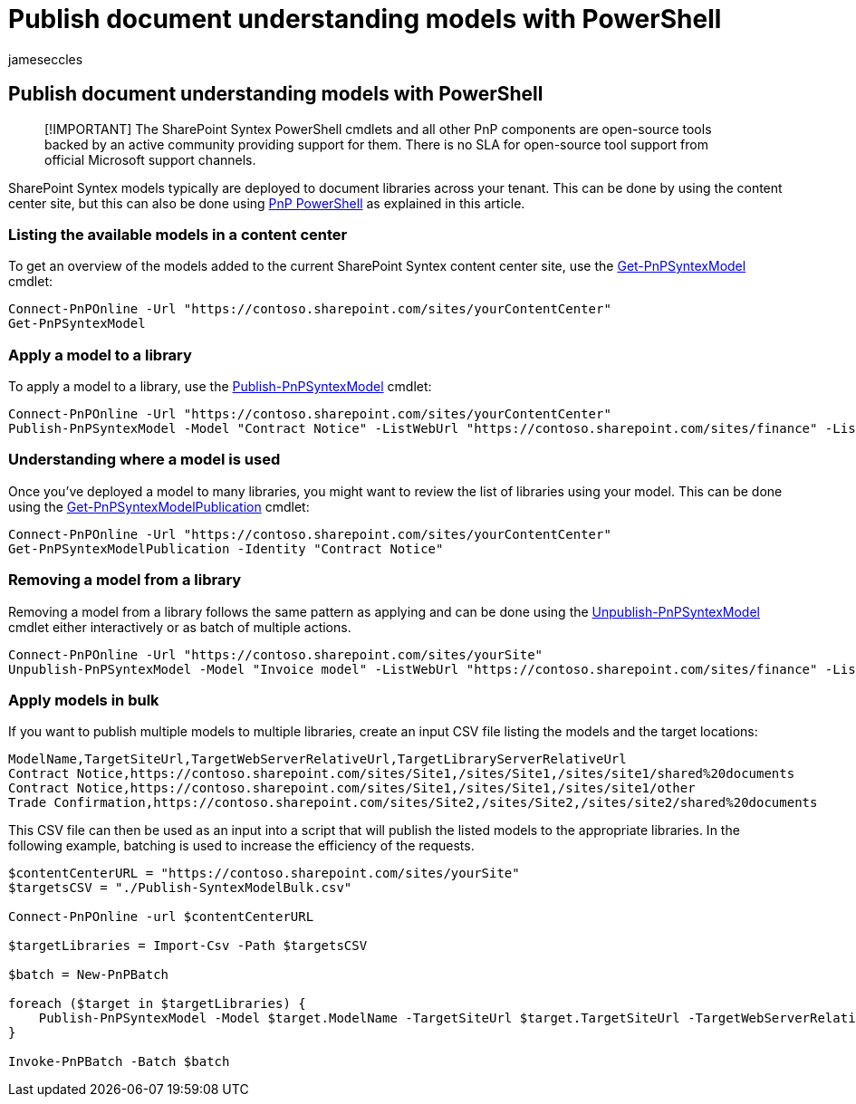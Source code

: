 = Publish document understanding models with PowerShell
:audience: admin
:author: jameseccles
:description: Learn how to publish a SharePoint Syntex document understanding models with PowerShell.
:manager: serdars
:ms.author: jaeccles
:ms.collection: ["enabler-strategic", "m365initiative-syntex"]
:ms.localizationpriority: medium
:ms.reviewer: ssquires
:ms.service: microsoft-365-enterprise
:ms.topic: article
:search.appverid: MET150

== Publish document understanding models with PowerShell

____
[!IMPORTANT] The SharePoint Syntex PowerShell cmdlets and all other PnP components are open-source tools backed by an active community providing support for them.
There is no SLA for open-source tool support from official Microsoft support channels.
____

SharePoint Syntex models typically are deployed to document libraries across your tenant.
This can be done by using the content center site, but this can also be done using https://pnp.github.io/powershell/[PnP PowerShell] as explained in this article.

=== Listing the available models in a content center

To get an overview of the models added to the current SharePoint Syntex content center site, use the https://pnp.github.io/powershell/cmdlets/Get-PnPSyntexModel.html[Get-PnPSyntexModel] cmdlet:

[,powershell]
----
Connect-PnPOnline -Url "https://contoso.sharepoint.com/sites/yourContentCenter"
Get-PnPSyntexModel
----

=== Apply a model to a library

To apply a model to a library, use the https://pnp.github.io/powershell/cmdlets/Publish-PnPSyntexModel.html[Publish-PnPSyntexModel] cmdlet:

[,powershell]
----
Connect-PnPOnline -Url "https://contoso.sharepoint.com/sites/yourContentCenter"
Publish-PnPSyntexModel -Model "Contract Notice" -ListWebUrl "https://contoso.sharepoint.com/sites/finance" -List "Documents"
----

=== Understanding where a model is used

Once you've deployed a model to many libraries, you might want to review the list of libraries using your model.
This can be done using the https://pnp.github.io/powershell/cmdlets/Get-PnPSyntexModelPublication.html[Get-PnPSyntexModelPublication] cmdlet:

[,powershell]
----
Connect-PnPOnline -Url "https://contoso.sharepoint.com/sites/yourContentCenter"
Get-PnPSyntexModelPublication -Identity "Contract Notice"
----

=== Removing a model from a library

Removing a model from a library follows the same pattern as applying and can be done using the https://pnp.github.io/powershell/cmdlets/Unpublish-PnPSyntexModel.html[Unpublish-PnPSyntexModel] cmdlet either interactively or as batch of multiple actions.

[,powershell]
----
Connect-PnPOnline -Url "https://contoso.sharepoint.com/sites/yourSite"
Unpublish-PnPSyntexModel -Model "Invoice model" -ListWebUrl "https://contoso.sharepoint.com/sites/finance" -List "Documents"
----

=== Apply models in bulk

If you want to publish multiple models to multiple libraries, create an input CSV file listing the models and the target locations:

[,csv]
----
ModelName,TargetSiteUrl,TargetWebServerRelativeUrl,TargetLibraryServerRelativeUrl
Contract Notice,https://contoso.sharepoint.com/sites/Site1,/sites/Site1,/sites/site1/shared%20documents
Contract Notice,https://contoso.sharepoint.com/sites/Site1,/sites/Site1,/sites/site1/other
Trade Confirmation,https://contoso.sharepoint.com/sites/Site2,/sites/Site2,/sites/site2/shared%20documents
----

This CSV file can then be used as an input into a script that will publish the listed models to the appropriate libraries.
In the following example, batching is used to increase the efficiency of the requests.

[,powershell]
----
$contentCenterURL = "https://contoso.sharepoint.com/sites/yourSite"
$targetsCSV = "./Publish-SyntexModelBulk.csv"

Connect-PnPOnline -url $contentCenterURL

$targetLibraries = Import-Csv -Path $targetsCSV

$batch = New-PnPBatch

foreach ($target in $targetLibraries) {
    Publish-PnPSyntexModel -Model $target.ModelName -TargetSiteUrl $target.TargetSiteUrl -TargetWebServerRelativeUrl $target.TargetWebServerRelativeUrl -TargetLibraryServerRelativeUrl $target.TargetLibraryServerRelativeUrl -Batch $batch
}

Invoke-PnPBatch -Batch $batch
----

